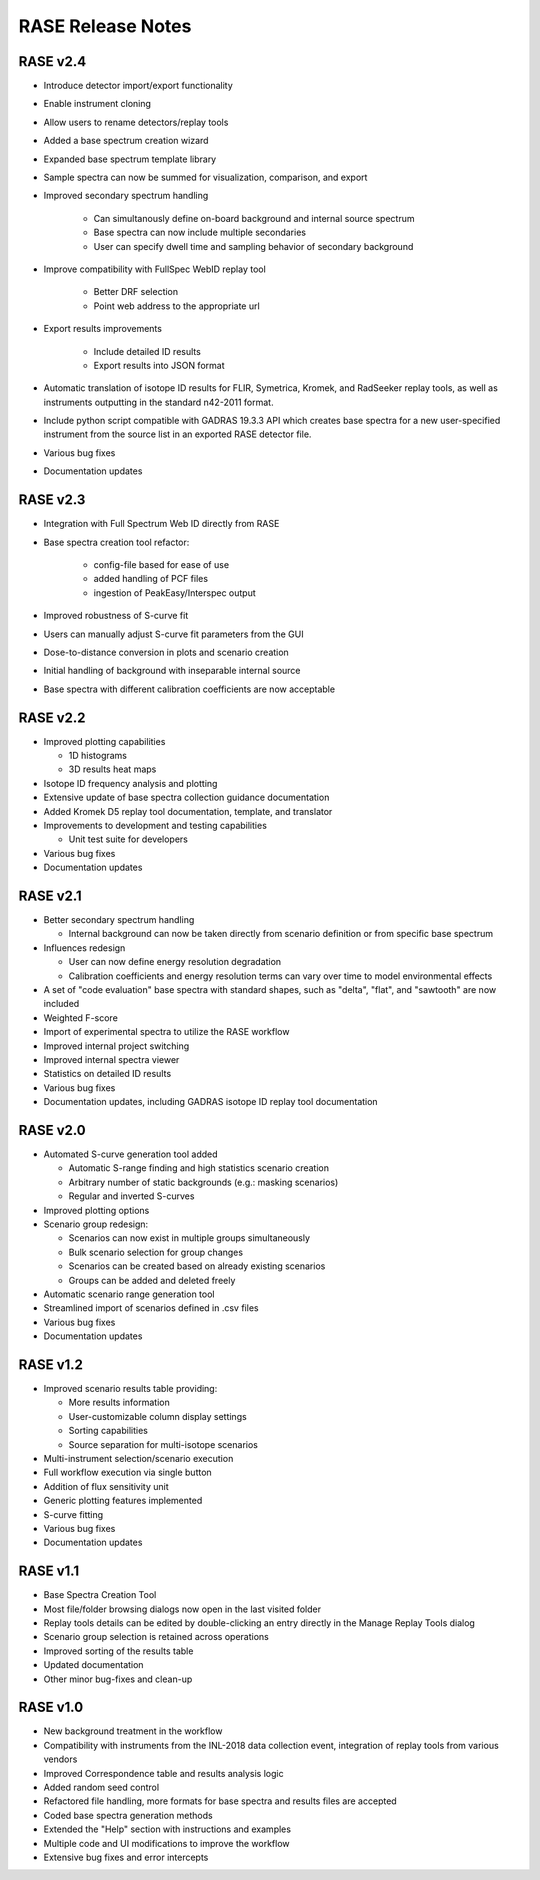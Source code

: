 .. _release_notes:

******************
RASE Release Notes
******************

RASE v2.4
=========

- Introduce detector import/export functionality
- Enable instrument cloning
- Allow users to rename detectors/replay tools
- Added a base spectrum creation wizard
- Expanded base spectrum template library
- Sample spectra can now be summed for visualization, comparison, and export
- Improved secondary spectrum handling

    - Can simultanously define on-board background and internal source spectrum
    - Base spectra can now include multiple secondaries
    - User can specify dwell time and sampling behavior of secondary background

- Improve compatibility with FullSpec WebID replay tool

    - Better DRF selection
    - Point web address to the appropriate url

- Export results improvements

    - Include detailed ID results
    - Export results into JSON format

- Automatic translation of isotope ID results for FLIR, Symetrica, Kromek, and RadSeeker replay tools, as well as instruments outputting in the standard n42-2011 format.
- Include python script compatible with GADRAS 19.3.3 API which creates base spectra for a new user-specified instrument from the source list in an exported RASE detector file.
- Various bug fixes
- Documentation updates


RASE v2.3
=========

- Integration with Full Spectrum Web ID directly from RASE
- Base spectra creation tool refactor:

    - config-file based for ease of use
    - added handling of PCF files
    - ingestion of PeakEasy/Interspec output

- Improved robustness of S-curve fit
- Users can manually adjust S-curve fit parameters from the GUI
- Dose-to-distance conversion in plots and scenario creation
- Initial handling of background with inseparable internal source
- Base spectra with different calibration coefficients are now acceptable


RASE v2.2
=========

- Improved plotting capabilities

  - 1D histograms
  - 3D results heat maps

- Isotope ID frequency analysis and plotting
- Extensive update of base spectra collection guidance documentation
- Added Kromek D5 replay tool documentation, template, and translator
- Improvements to development and testing capabilities

  - Unit test suite for developers

- Various bug fixes
- Documentation updates


RASE v2.1
=========

- Better secondary spectrum handling

  - Internal background can now be taken directly from scenario definition or from specific base spectrum

- Influences redesign

  - User can now define energy resolution degradation
  - Calibration coefficients and energy resolution terms can vary over time to model environmental effects

- A set of "code evaluation" base spectra with standard shapes, such as "delta", "flat", and "sawtooth" are now included
- Weighted F-score
- Import of experimental spectra to utilize the RASE workflow
- Improved internal project switching
- Improved internal spectra viewer
- Statistics on detailed ID results
- Various bug fixes
- Documentation updates, including GADRAS isotope ID replay tool documentation


RASE v2.0
=========

- Automated S-curve generation tool added

  - Automatic S-range finding and high statistics scenario creation
  - Arbitrary number of static backgrounds (e.g.: masking scenarios)
  - Regular and inverted S-curves

- Improved plotting options
- Scenario group redesign:

  - Scenarios can now exist in multiple groups simultaneously
  - Bulk scenario selection for group changes
  - Scenarios can be created based on already existing scenarios
  - Groups can be added and deleted freely

- Automatic scenario range generation tool
- Streamlined import of scenarios defined in .csv files
- Various bug fixes
- Documentation updates


RASE v1.2
=========
- Improved scenario results table providing:

  - More results information
  - User-customizable column display settings
  - Sorting capabilities
  - Source separation for multi-isotope scenarios

- Multi-instrument selection/scenario execution
- Full workflow execution via single button
- Addition of flux sensitivity unit
- Generic plotting features implemented
- S-curve fitting
- Various bug fixes
- Documentation updates


RASE v1.1
=========

- Base Spectra Creation Tool
- Most file/folder browsing dialogs now open in the last visited folder
- Replay tools details can be edited by double-clicking an entry directly in the Manage Replay Tools dialog
- Scenario group selection is retained across operations
- Improved sorting of the results table
- Updated documentation
- Other minor bug-fixes and clean-up


RASE v1.0
=========

- New background treatment in the workflow
- Compatibility with instruments from the INL-2018 data collection event, integration of replay tools from various vendors
- Improved Correspondence table and results analysis logic
- Added random seed control
- Refactored file handling, more formats for base spectra and results files are accepted
- Coded base spectra generation methods
- Extended the "Help" section with instructions and examples
- Multiple code and UI modifications to improve the workflow
- Extensive bug fixes and error intercepts
